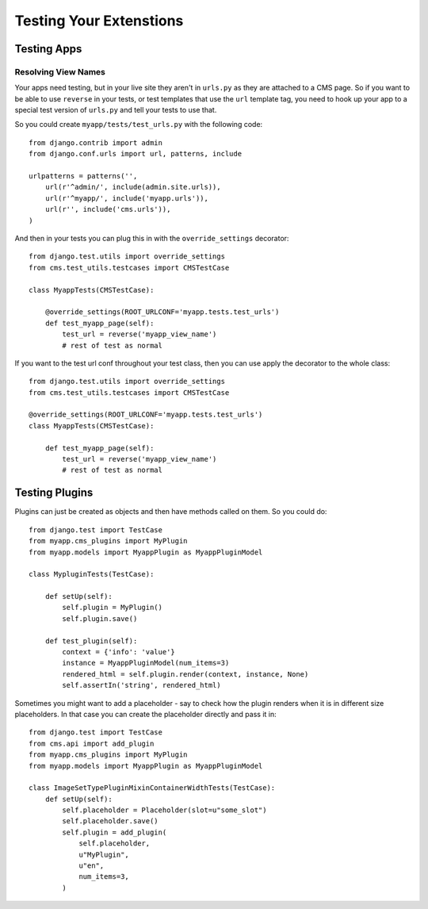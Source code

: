 ########################
Testing Your Extenstions
########################

************
Testing Apps
************

Resolving View Names
====================

Your apps need testing, but in your live site they aren't in ``urls.py`` as they
are attached to a CMS page.  So if you want to be able to use ``reverse`` in
your tests, or test templates that use the ``url`` template tag, you need to
hook up your app to a special test version of ``urls.py`` and tell your tests
to use that.

So you could create ``myapp/tests/test_urls.py`` with the following code::

    from django.contrib import admin
    from django.conf.urls import url, patterns, include

    urlpatterns = patterns('',
        url(r'^admin/', include(admin.site.urls)),
        url(r'^myapp/', include('myapp.urls')),
        url(r'', include('cms.urls')),
    )

And then in your tests you can plug this in with the ``override_settings``
decorator::

    from django.test.utils import override_settings
    from cms.test_utils.testcases import CMSTestCase

    class MyappTests(CMSTestCase):

        @override_settings(ROOT_URLCONF='myapp.tests.test_urls')
        def test_myapp_page(self):
            test_url = reverse('myapp_view_name')
            # rest of test as normal

If you want to the test url conf throughout your test class, then you can use
apply the decorator to the whole class::

    from django.test.utils import override_settings
    from cms.test_utils.testcases import CMSTestCase

    @override_settings(ROOT_URLCONF='myapp.tests.test_urls')
    class MyappTests(CMSTestCase):

        def test_myapp_page(self):
            test_url = reverse('myapp_view_name')
            # rest of test as normal

***************
Testing Plugins
***************

Plugins can just be created as objects and then have methods called on them.
So you could do::

    from django.test import TestCase
    from myapp.cms_plugins import MyPlugin
    from myapp.models import MyappPlugin as MyappPluginModel

    class MypluginTests(TestCase):

        def setUp(self):
            self.plugin = MyPlugin()
            self.plugin.save()

        def test_plugin(self):
            context = {'info': 'value'}
            instance = MyappPluginModel(num_items=3)
            rendered_html = self.plugin.render(context, instance, None)
            self.assertIn('string', rendered_html)

Sometimes you might want to add a placeholder - say to check how the plugin
renders when it is in different size placeholders.  In that case you can create
the placeholder directly and pass it in::

    from django.test import TestCase
    from cms.api import add_plugin
    from myapp.cms_plugins import MyPlugin
    from myapp.models import MyappPlugin as MyappPluginModel

    class ImageSetTypePluginMixinContainerWidthTests(TestCase):
        def setUp(self):
            self.placeholder = Placeholder(slot=u"some_slot")
            self.placeholder.save()
            self.plugin = add_plugin(
                self.placeholder,
                u"MyPlugin",
                u"en",
                num_items=3,
            )
